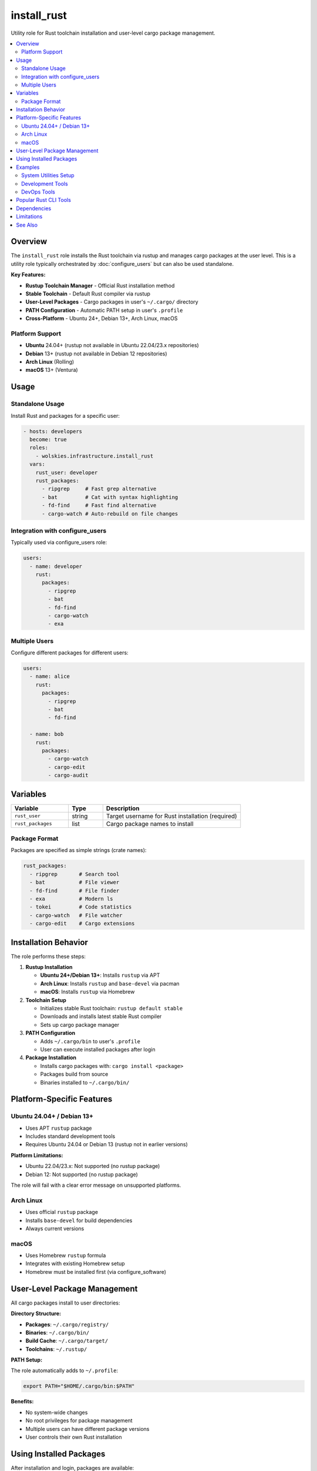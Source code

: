 install_rust
============

Utility role for Rust toolchain installation and user-level cargo package management.

.. contents::
   :local:
   :depth: 2

Overview
--------

The ``install_rust`` role installs the Rust toolchain via rustup and manages cargo packages at the user level. This is a utility role typically orchestrated by :doc:`configure_users` but can also be used standalone.

**Key Features:**

- **Rustup Toolchain Manager** - Official Rust installation method
- **Stable Toolchain** - Default Rust compiler via rustup
- **User-Level Packages** - Cargo packages in user's ``~/.cargo/`` directory
- **PATH Configuration** - Automatic PATH setup in user's ``.profile``
- **Cross-Platform** - Ubuntu 24+, Debian 13+, Arch Linux, macOS

Platform Support
~~~~~~~~~~~~~~~~

- **Ubuntu** 24.04+ (rustup not available in Ubuntu 22.04/23.x repositories)
- **Debian** 13+ (rustup not available in Debian 12 repositories)
- **Arch Linux** (Rolling)
- **macOS** 13+ (Ventura)

Usage
-----

Standalone Usage
~~~~~~~~~~~~~~~~

Install Rust and packages for a specific user:

.. code-block:: yaml

   - hosts: developers
     become: true
     roles:
       - wolskies.infrastructure.install_rust
     vars:
       rust_user: developer
       rust_packages:
         - ripgrep     # Fast grep alternative
         - bat         # Cat with syntax highlighting
         - fd-find     # Fast find alternative
         - cargo-watch # Auto-rebuild on file changes

Integration with configure_users
~~~~~~~~~~~~~~~~~~~~~~~~~~~~~~~~~

Typically used via configure_users role:

.. code-block:: yaml

   users:
     - name: developer
       rust:
         packages:
           - ripgrep
           - bat
           - fd-find
           - cargo-watch
           - exa

Multiple Users
~~~~~~~~~~~~~~

Configure different packages for different users:

.. code-block:: yaml

   users:
     - name: alice
       rust:
         packages:
           - ripgrep
           - bat
           - fd-find

     - name: bob
       rust:
         packages:
           - cargo-watch
           - cargo-edit
           - cargo-audit

Variables
---------

.. list-table::
   :header-rows: 1
   :widths: 25 15 60

   * - Variable
     - Type
     - Description
   * - ``rust_user``
     - string
     - Target username for Rust installation (required)
   * - ``rust_packages``
     - list
     - Cargo package names to install

Package Format
~~~~~~~~~~~~~~

Packages are specified as simple strings (crate names):

.. code-block:: yaml

   rust_packages:
     - ripgrep       # Search tool
     - bat           # File viewer
     - fd-find       # File finder
     - exa           # Modern ls
     - tokei         # Code statistics
     - cargo-watch   # File watcher
     - cargo-edit    # Cargo extensions

Installation Behavior
---------------------

The role performs these steps:

1. **Rustup Installation**

   - **Ubuntu 24+/Debian 13+**: Installs ``rustup`` via APT
   - **Arch Linux**: Installs ``rustup`` and ``base-devel`` via pacman
   - **macOS**: Installs ``rustup`` via Homebrew

2. **Toolchain Setup**

   - Initializes stable Rust toolchain: ``rustup default stable``
   - Downloads and installs latest stable Rust compiler
   - Sets up cargo package manager

3. **PATH Configuration**

   - Adds ``~/.cargo/bin`` to user's ``.profile``
   - User can execute installed packages after login

4. **Package Installation**

   - Installs cargo packages with: ``cargo install <package>``
   - Packages build from source
   - Binaries installed to ``~/.cargo/bin/``

Platform-Specific Features
---------------------------

Ubuntu 24.04+ / Debian 13+
~~~~~~~~~~~~~~~~~~~~~~~~~~

- Uses APT ``rustup`` package
- Includes standard development tools
- Requires Ubuntu 24.04 or Debian 13 (rustup not in earlier versions)

**Platform Limitations:**

- Ubuntu 22.04/23.x: Not supported (no rustup package)
- Debian 12: Not supported (no rustup package)

The role will fail with a clear error message on unsupported platforms.

Arch Linux
~~~~~~~~~~

- Uses official ``rustup`` package
- Installs ``base-devel`` for build dependencies
- Always current versions

macOS
~~~~~

- Uses Homebrew ``rustup`` formula
- Integrates with existing Homebrew setup
- Homebrew must be installed first (via configure_software)

User-Level Package Management
------------------------------

All cargo packages install to user directories:

**Directory Structure:**

- **Packages**: ``~/.cargo/registry/``
- **Binaries**: ``~/.cargo/bin/``
- **Build Cache**: ``~/.cargo/target/``
- **Toolchains**: ``~/.rustup/``

**PATH Setup:**

The role automatically adds to ``~/.profile``:

.. code-block:: bash

   export PATH="$HOME/.cargo/bin:$PATH"

**Benefits:**

- No system-wide changes
- No root privileges for package management
- Multiple users can have different package versions
- User controls their own Rust installation

Using Installed Packages
-------------------------

After installation and login, packages are available:

.. code-block:: bash

   # Fast grep
   rg "pattern" .

   # Cat with highlighting
   bat myfile.rs

   # Fast find
   fd "filename"

   # Modern ls
   exa -la

   # Rust compiler
   rustc --version
   cargo --version

**Note:** User must logout and login (or source ``. ~/.profile``) for PATH changes to take effect.

Examples
--------

System Utilities Setup
~~~~~~~~~~~~~~~~~~~~~~

.. code-block:: yaml

   rust_user: developer
   rust_packages:
     - ripgrep       # Search
     - bat           # File viewer
     - fd-find       # File finder
     - exa           # ls replacement
     - tokei         # Code stats
     - du-dust       # du replacement
     - procs         # ps replacement

Development Tools
~~~~~~~~~~~~~~~~~

.. code-block:: yaml

   rust_user: rust-dev
   rust_packages:
     - cargo-watch   # Auto-rebuild
     - cargo-edit    # Cargo helpers
     - cargo-audit   # Security audits
     - cargo-expand  # Macro expansion
     - cargo-tree    # Dependency tree

DevOps Tools
~~~~~~~~~~~~

.. code-block:: yaml

   rust_user: devops
   rust_packages:
     - ripgrep
     - bat
     - fd-find
     - bottom        # System monitor
     - bandwhich     # Network monitor

Popular Rust CLI Tools
----------------------

Common useful packages:

**File & Text Processing:**

- ``ripgrep`` - Fast grep alternative
- ``bat`` - Cat with syntax highlighting
- ``fd-find`` - Fast find alternative
- ``sd`` - Sed alternative

**File Browsing:**

- ``exa`` - Modern ls replacement
- ``broot`` - Tree-based file navigation
- ``lsd`` - Next-gen ls

**System Tools:**

- ``bottom`` - System resource monitor
- ``procs`` - Modern ps replacement
- ``du-dust`` - Disk usage analyzer
- ``tokei`` - Code statistics

**Development:**

- ``cargo-watch`` - Auto-rebuild on changes
- ``cargo-edit`` - Add/remove dependencies
- ``cargo-audit`` - Security vulnerability scanner
- ``cargo-tree`` - Dependency tree viewer

Dependencies
------------

**Ansible Collections:**

- ``community.general`` - Pacman and Homebrew modules
- ``ansible.builtin`` - APT and command modules

**System Requirements:**

- User account must exist
- Internet access for downloading toolchain and packages
- Build tools (installed automatically on Arch: base-devel)
- Homebrew (macOS only)

Install dependencies:

.. code-block:: bash

   ansible-galaxy collection install -r requirements.yml

Limitations
-----------

**Platform Restrictions:**

The role only supports platforms with rustup in repositories:

- ✅ Ubuntu 24.04+
- ✅ Debian 13+
- ✅ Arch Linux
- ✅ macOS 13+
- ❌ Ubuntu 22.04/23.x (no rustup package)
- ❌ Debian 12 (no rustup package)

**Workarounds for Unsupported Platforms:**

On Ubuntu 22.04 or Debian 12, you can:

1. Use the official rustup installer (not Ansible-managed)
2. Upgrade to Ubuntu 24.04 or Debian 13
3. Use a container with a supported platform

**Build Time:**

Cargo packages build from source, which can take time:

- Packages with many dependencies are slower
- First installation of a package compiles all dependencies
- Subsequent runs are faster (cached)

**PATH Configuration:**

PATH updates require:

- User logout/login for changes to take effect
- Or manually source: ``source ~/.profile``
- Some shells may not source ``.profile`` automatically

See Also
--------

- :doc:`configure_users` - Phase 3 role that orchestrates this utility role
- :doc:`install_nodejs` - Node.js utility role
- :doc:`install_go` - Go utility role
- :doc:`install_neovim` - Neovim utility role
- :doc:`configure_software` - Phase 2 role for system packages
- :doc:`/reference/variables-reference` - Complete variable reference
